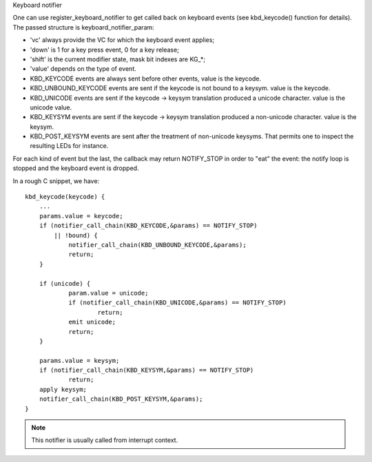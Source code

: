 Keyboard notifier

One can use register_keyboard_notifier to get called back on keyboard
events (see kbd_keycode() function for details).  The passed structure is
keyboard_notifier_param:

- 'vc' always provide the VC for which the keyboard event applies;
- 'down' is 1 for a key press event, 0 for a key release;
- 'shift' is the current modifier state, mask bit indexes are KG_*;
- 'value' depends on the type of event.

- KBD_KEYCODE events are always sent before other events, value is the keycode.
- KBD_UNBOUND_KEYCODE events are sent if the keycode is not bound to a keysym.
  value is the keycode.
- KBD_UNICODE events are sent if the keycode -> keysym translation produced a
  unicode character. value is the unicode value.
- KBD_KEYSYM events are sent if the keycode -> keysym translation produced a
  non-unicode character. value is the keysym.
- KBD_POST_KEYSYM events are sent after the treatment of non-unicode keysyms.
  That permits one to inspect the resulting LEDs for instance.

For each kind of event but the last, the callback may return NOTIFY_STOP in
order to "eat" the event: the notify loop is stopped and the keyboard event is
dropped.

In a rough C snippet, we have::

    kbd_keycode(keycode) {
	...
	params.value = keycode;
	if (notifier_call_chain(KBD_KEYCODE,&params) == NOTIFY_STOP)
	    || !bound) {
		notifier_call_chain(KBD_UNBOUND_KEYCODE,&params);
		return;
	}

	if (unicode) {
		param.value = unicode;
		if (notifier_call_chain(KBD_UNICODE,&params) == NOTIFY_STOP)
			return;
		emit unicode;
		return;
	}

	params.value = keysym;
	if (notifier_call_chain(KBD_KEYSYM,&params) == NOTIFY_STOP)
		return;
	apply keysym;
	notifier_call_chain(KBD_POST_KEYSYM,&params);
    }

.. note:: This notifier is usually called from interrupt context.
